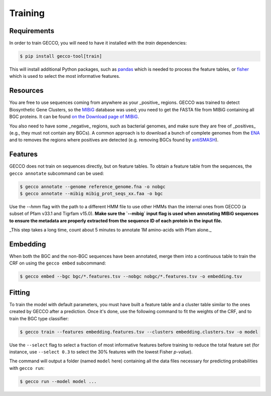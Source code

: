 Training
========

Requirements
^^^^^^^^^^^^

In order to train GECCO, you will need to have it installed with the *train*
dependencies:

.. code-block:: console

  $ pip install gecco-tool[train]

This will install additional Python packages, such as `pandas <https://pandas.pydata.org/>`_
which is needed to process the feature tables, or `fisher <https://pypy.org/project/fisher>`_
which is used to select the most informative features.


Resources
^^^^^^^^^

You are free to use sequences coming from anywhere as your _positive_ regions.
GECCO was trained to detect Biosynthetic Gene Clusters, so the
`MIBiG <https://mibig.secondarymetabolites.org/>`_ database was used; you need
to get the FASTA file from MIBiG containing all BGC proteins. It can be found
`on the Download page of MIBiG <https://mibig.secondarymetabolites.org/download>`_.

You also need to have some _negative_ regions, such as bacterial genomes, and
make sure they are free of _positives_ (e.g., they must not contain any BGCs).
A common approach is to download a bunch of complete genomes from the
`ENA <https://www.ebi.ac.uk/ena/browser/home>`_ and to removes the regions where
positives are detected (e.g. removing BGCs found by `antiSMASH <https://antismash.secondarymetabolites.org/>`_).


Features
^^^^^^^^

GECCO does not train on sequences directly, but on feature tables. To obtain
a feature table from the sequences, the ``gecco annotate`` subcommand can be
used:

.. code-block:: console

  $ gecco annotate --genome reference_genome.fna -o nobgc
  $ gecco annotate --mibig mibig_prot_seqs_xx.faa -o bgc

Use the `--hmm` flag with the path to a different HMM file to use other HMMs than
the internal ones from GECCO (a subset of Pfam v33.1 and Tigrfam v15.0). **Make
sure the `--mibig` input flag is used when annotating MIBiG sequences to ensure
the metadata are properly extracted from the sequence ID of each protein in the
input file.**

_This step takes a long time, count about 5 minutes to annotate 1M amino-acids
with Pfam alone._


Embedding
^^^^^^^^^

When both the BGC and the non-BGC sequences have been annotated, merge them into
a continuous table to train the CRF on using the ``gecco embed`` subcommand:

.. code-block:: console

  $ gecco embed --bgc bgc/*.features.tsv --nobgc nobgc/*.features.tsv -o embedding.tsv


Fitting
^^^^^^^

To train the model with default parameters, you must have built a feature table
and a cluster table similar to the ones created by GECCO after a prediction.
Once it's done, use the following command to fit the weights of the CRF, and to
train the BGC type classifier:

.. code-block:: console

  $ gecco train --features embedding.features.tsv --clusters embedding.clusters.tsv -o model

Use the ``--select`` flag to select a fraction of most informative features
before training to reduce the total feature set (for instance, use ``--select 0.3``
to select the 30% features with the lowest Fisher *p-value*).

The command will output a folder (named ``model`` here) containing all the data
files necessary for predicting probabilities with ``gecco run``:

.. code-block:: console

  $ gecco run --model model ...
